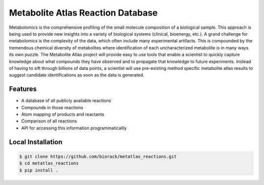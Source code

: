 Metabolite Atlas Reaction Database
==================================

Metabolomics is the comprehensive profiling of the small molecule composition of a biological sample. This approach is being used to provide new insights into a variety of biological systems (clinical, bioenergy, etc.). A grand challenge for metabolomics is the complexity of the data, which often include many experimental artifacts. This is compounded by the tremendous chemical diversity of metabolites where identification of each uncharacterized metabolite is in many ways its own puzzle. The Metabolite Atlas project will provide easy to use tools that enable a scientist to quickly capture knowledge about what compounds they have observed and to propagate that knowledge to future experiments. Instead of having to sift through billions of data points, a scientist will use pre-existing method specific metabolite atlas results to suggest candidate identifications as soon as the data is generated.


Features
--------
- A database of all publicly available reactions
- Compounds in those reactions
- Atom mapping of products and reactants
- Comparison of all reactions
- API for accessing this information programmaticallly

Local Installation
------------------

.. code-block:: bash

    $ git clone https://github.com/biorack/metatlas_reactions.git
    $ cd metatlas_reactions
    $ pip install .
